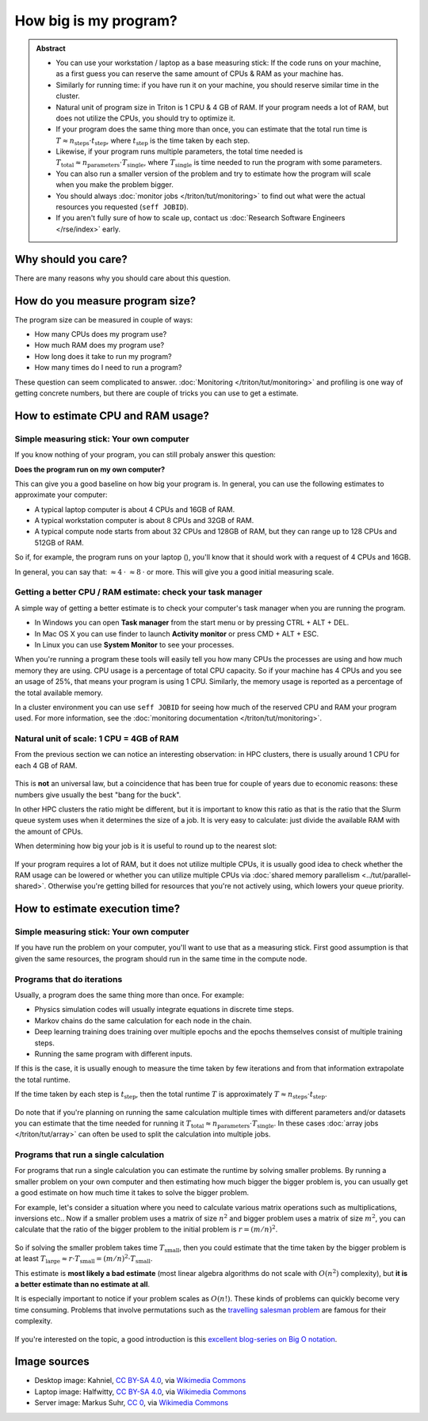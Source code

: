 ======================
How big is my program?
======================

.. admonition:: Abstract

   * You can use your workstation / laptop as a base measuring stick:
     If the code runs on your machine, as a first guess you can reserve
     the same amount of CPUs & RAM as your machine has.

   * Similarly for running time: if you have run it on your machine,
     you should reserve similar time in the cluster.

   * Natural unit of program size in Triton is 1 CPU & 4 GB of RAM.
     If your program needs a lot of RAM, but does not utilize the
     CPUs, you should try to optimize it.

   * If your program does the same thing more than once, you can estimate
     that the total run time is
     :math:`T \approx n_{\textrm{steps}} \cdot t_{\textrm{step}}`,
     where :math:`t_{\textrm{step}}` is the time taken by each
     step.

   * Likewise, if your program runs multiple parameters, the total time
     needed is
     :math:`T_{\textrm{total}} \approx n_{\textrm{parameters}} \cdot T_{\textrm{single}}`,
     where :math:`T_{\textrm{single}}` is time needed to run the program
     with some parameters.

   * You can also run a smaller version of the problem and try to estimate
     how the program will scale when you make the problem bigger.

   * You should always :doc:`monitor jobs </triton/tut/monitoring>` to find out what
     were the actual resources you requested (``seff JOBID``).

   * If you aren't fully sure of how to scale up, contact us
     :doc:`Research Software Engineers </rse/index>` early.



Why should you care?
--------------------

There are many reasons why you should care about this question.

.. collapse:: By knowing how big your program is you can more accurately
   request the resources you need and you will get a higher priority
   in the queue.

   A cluster environment is shared among multiple users and thus
   all users will get their own share of the cluster resources.

   The queue system will calculate your fair share of the resources
   based on the resource requirements you have specified.

   This means that if you request more than you need, you will
   waste resources and you will get less resources in the near
   future.

.. collapse:: Knowing how your program behaves can help you organize your work.

   If, for example, you have a program that takes a day to run a single
   computation and you have thousands of computations you need to do,
   you can estimate that you can save a lot of time optimizing the
   program before starting the computations.

   Likewise you can find out that it is not worth the effort to
   optimize something you will only run once.

   You can also find that something is unfeasible with the method
   you have chosen before you've invested a lot of time in
   implementating it.

.. collapse:: If you know how big your program is you can more easily recognize
   when it isn't running as it should.

   If, for example, you have a program that you assume should finish
   in an hour, but it does not finish in an hour, you can infer
   that either the assumption was incorrect or that the program did
   not behave as it should.

   This can often happen when program is transferred from a desktop
   environment into the cluster and the program is not aware of this
   change.

   Quite often a program can appear to be running slower than it should be
   because it **is** running slower than it should be and something is
   holding it back. Recognizing that is important.

How do you measure program size?
--------------------------------

The program size can be measured in couple of ways:

- How many CPUs does my program use?
- How much RAM does my program use?
- How long does it take to run my program?
- How many times do I need to run a program?

These question can seem complicated to answer.
:doc:`Monitoring </triton/tut/monitoring>` and profiling is one way of getting
concrete numbers, but there are couple of tricks you can use to get a
estimate.


How to estimate CPU and RAM usage?
----------------------------------

Simple measuring stick: Your own computer
~~~~~~~~~~~~~~~~~~~~~~~~~~~~~~~~~~~~~~~~~

If you know nothing of your program, you can still probaly answer this question:

**Does the program run on my own computer?**

This can give you a good baseline on how big your program is.
In general, you can use the following estimates to approximate your computer:

- A typical laptop computer |laptop| is about 4 CPUs and 16GB of RAM.
- A typical workstation computer |desktop| is about 8 CPUs and 32GB of RAM.
- A typical compute node |server| starts from about 32 CPUs and 128GB of RAM,
  but they can range up to 128 CPUs and 512GB of RAM.

So if, for example, the program runs on your laptop (|laptop|), you'll know
that it should work with a request of 4 CPUs and 16GB.

In general, you can say that:
|server| :math:`\approx 4 \: \cdot` |desktop| :math:`\approx 8 \: \cdot` |laptop| or more.
This will give you a good initial measuring scale.

.. |desktop| image:: https://upload.wikimedia.org/wikipedia/commons/5/56/Black_computer_icon.png
   :width: 40
.. |laptop| image:: https://upload.wikimedia.org/wikipedia/commons/8/8b/Laptop_World.png
   :width: 40
.. |server| image:: https://upload.wikimedia.org/wikipedia/commons/9/9b/Server_icon_CC0.svg
   :width: 40


Getting a better CPU / RAM estimate: check your task manager
~~~~~~~~~~~~~~~~~~~~~~~~~~~~~~~~~~~~~~~~~~~~~~~~~~~~~~~~~~~~

A simple way of getting a better estimate is to check your
computer's task manager when you are running the program.

- In Windows you can open **Task manager** from the start menu or by pressing
  CTRL + ALT + DEL.
- In Mac OS X you can use finder to launch **Activity monitor**
  or press CMD + ALT + ESC.
- In Linux you can use **System Monitor** to see your processes.

When you're running a program these tools will easily tell you
how many CPUs the processes are using and how much memory they
are using. CPU usage is a percentage of total CPU capacity. So
if your machine has 4 CPUs and you see an usage of 25%,
that means your program is using 1 CPU. Similarly, the memory
usage is reported as a percentage of the total available memory.

In a cluster environment you can use ``seff JOBID`` for seeing how
much of the reserved CPU and RAM your program used.
For more information, see the :doc:`monitoring documentation </triton/tut/monitoring>`.

Natural unit of scale: 1 CPU = 4GB of RAM
~~~~~~~~~~~~~~~~~~~~~~~~~~~~~~~~~~~~~~~~~

From the previous section we can notice an interesting observation:
in HPC clusters, there is usually around 1 CPU for each 4 GB of RAM.

.. figure:: /images/slot-explanation.svg

This is **not** an universal law, but a coincidence that has been
true for couple of years due to economic reasons: these numbers
give usually the best "bang for the buck".

In other HPC clusters the ratio might be different, but it is
important to know this ratio as that is the ratio that the Slurm queue
system uses when it determines the size of a job. It is very easy to calculate:
just divide the available RAM with the amount of CPUs.

When determining how big your job is it is useful to round up to the nearest slot:

.. figure:: /images/slot-queue.svg

If your program requires a lot of RAM, but it does not utilize
multiple CPUs, it is usually good idea to check whether the RAM usage
can be lowered or whether you can utilize multiple CPUs via
:doc:`shared memory parallelism <../tut/parallel-shared>`. Otherwise
you're getting billed for resources that you're not actively using, which
lowers your queue priority.



How to estimate execution time?
-------------------------------

Simple measuring stick: Your own computer
~~~~~~~~~~~~~~~~~~~~~~~~~~~~~~~~~~~~~~~~~

If you have run the problem on your computer, you'll want to use that as
a measuring stick. First good assumption is that given the same resources,
the program should run in the same time in the compute node.

Programs that do iterations
~~~~~~~~~~~~~~~~~~~~~~~~~~~

Usually, a program does the same thing more than once.
For example:

- Physics simulation codes will usually integrate equations
  in discrete time steps.
- Markov chains do the same calculation for each node in the chain.
- Deep learning training does training over multiple epochs and the
  epochs themselves consist of multiple training steps.
- Running the same program with different inputs.

If this is the case, it is usually enough to measure the time
taken by few iterations and from that information extrapolate the
total runtime.

If the time taken by each step is :math:`t_{\textrm{step}}`, then the total runtime
:math:`T` is approximately :math:`T \approx n_{\textrm{steps}} \cdot t_{\textrm{step}}`.

.. figure:: /images/program-iteration.svg

Do note that if you're planning on running the same calculation
multiple times with different parameters and/or datasets you can
estimate that the time needed for running it
:math:`T_{\textrm{total}} \approx n_{\textrm{parameters}} \cdot T_{\textrm{single}}`.
In these cases :doc:`array jobs </triton/tut/array>` can often be used to split
the calculation into multiple jobs.


Programs that run a single calculation
~~~~~~~~~~~~~~~~~~~~~~~~~~~~~~~~~~~~~~

For programs that run a single calculation you can estimate the runtime by
solving smaller problems. By running a smaller problem on your
own computer and then estimating how much bigger the bigger problem is,
you can usually get a good estimate on how much time it takes to solve the bigger
problem.


For example, let's consider a situation where you need to calculate
various matrix operations such as multiplications, inversions etc..
Now if a smaller problem uses a matrix of size :math:`n^{2}` and bigger
problem uses a matrix of size :math:`m^{2}`, you can calculate that the
ratio of the bigger problem to the initial problem is :math:`r = (m / n)^{2}`.

.. figure:: /images/problem-scaling.svg

So if solving the smaller problem takes time :math:`T_{\textrm{small}}`,
then you could estimate that the time taken by the bigger problem is at least
:math:`T_{\textrm{large}} \approx r \cdot T_{\textrm{small}} = (m / n)^{2} \cdot T_{\textrm{small}}`.

This estimate is **most likely a bad estimate** (most linear algebra algorithms
do not scale with :math:`O(n^{2})` complexity), but **it is a better estimate
than no estimate at all**.

It is especially important to notice if your problem scales as :math:`O(n!)`.
These kinds of problems can quickly become very time consuming. Problems that
involve permutations such as the
`travelling salesman problem <https://en.wikipedia.org/wiki/Travelling_salesman_problem>`_
are famous for their complexity.

.. figure:: /images/problem-permutations.svg
    :width: 60%
    :align: center


If you're interested on the topic, a good introduction is this
`excellent blog-series on Big O notation <https://jarednielsen.com/big-o-factorial-time-complexity/>`__.



Image sources
-------------

- Desktop image: Kahniel, `CC BY-SA 4.0 <https://creativecommons.org/licenses/by-sa/4.0>`__, via `Wikimedia Commons <https://commons.wikimedia.org/wiki/File:Black_computer_icon.png>`__
- Laptop image: Halfwitty, `CC BY-SA 4.0 <https://creativecommons.org/licenses/by-sa/4.0>`__, via `Wikimedia Commons <https://commons.wikimedia.org/wiki/File:Desktop_monitor_white.svg>`__
- Server image: Markus Suhr, `CC 0 <https://creativecommons.org/share-your-work/public-domain/cc0/>`__, via `Wikimedia Commons <https://commons.wikimedia.org/wiki/File:Server_icon_CC0.svg>`__

